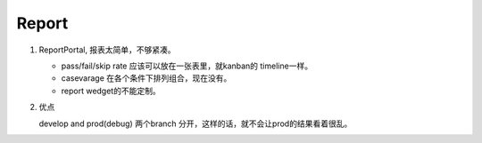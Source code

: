 *********
Report
*********

#. ReportPortal, 报表太简单，不够紧凑。 

   * pass/fail/skip rate  应该可以放在一张表里，就kanban的 timeline一样。 
   * casevarage 在各个条件下排列组合，现在没有。
   * report wedget的不能定制。
   
#. 优点

   develop and prod(debug) 两个branch 分开，这样的话，就不会让prod的结果看着很乱。
